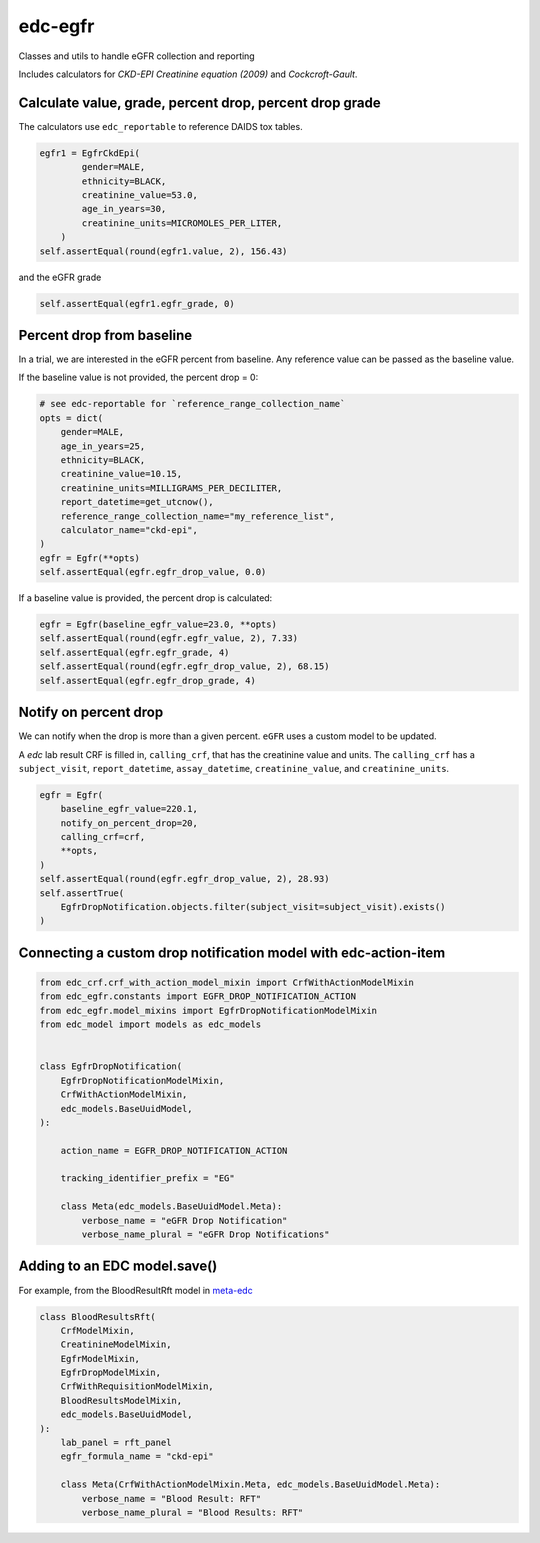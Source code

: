 edc-egfr
========

Classes and utils to handle eGFR collection and reporting

Includes calculators for `CKD-EPI Creatinine equation (2009)`
and `Cockcroft-Gault`.

Calculate value, grade, percent drop, percent drop grade
--------------------------------------------------------

The calculators use ``edc_reportable`` to reference DAIDS tox tables.

.. code-block:: python

    egfr1 = EgfrCkdEpi(
            gender=MALE,
            ethnicity=BLACK,
            creatinine_value=53.0,
            age_in_years=30,
            creatinine_units=MICROMOLES_PER_LITER,
        )
    self.assertEqual(round(egfr1.value, 2), 156.43)

and the eGFR grade

.. code-block:: python

    self.assertEqual(egfr1.egfr_grade, 0)


Percent drop from baseline
--------------------------
In a trial, we are interested in the eGFR percent from baseline. Any reference value can be passed as the
baseline value.

If the baseline value is not provided, the percent drop = 0:

.. code-block:: python

    # see edc-reportable for `reference_range_collection_name`
    opts = dict(
        gender=MALE,
        age_in_years=25,
        ethnicity=BLACK,
        creatinine_value=10.15,
        creatinine_units=MILLIGRAMS_PER_DECILITER,
        report_datetime=get_utcnow(),
        reference_range_collection_name="my_reference_list",
        calculator_name="ckd-epi",
    )
    egfr = Egfr(**opts)
    self.assertEqual(egfr.egfr_drop_value, 0.0)

If a baseline value is provided, the percent drop is calculated:

.. code-block:: python

    egfr = Egfr(baseline_egfr_value=23.0, **opts)
    self.assertEqual(round(egfr.egfr_value, 2), 7.33)
    self.assertEqual(egfr.egfr_grade, 4)
    self.assertEqual(round(egfr.egfr_drop_value, 2), 68.15)
    self.assertEqual(egfr.egfr_drop_grade, 4)

Notify on percent drop
----------------------

We can notify when the drop is more than a given percent. ``eGFR`` uses a custom
model to be updated.

A `edc` lab result CRF is filled in, ``calling_crf``, that has the creatinine value and units.
The ``calling_crf`` has a ``subject_visit``, ``report_datetime``, ``assay_datetime``, ``creatinine_value``, and ``creatinine_units``.

.. code-block:: python

    egfr = Egfr(
        baseline_egfr_value=220.1,
        notify_on_percent_drop=20,
        calling_crf=crf,
        **opts,
    )
    self.assertEqual(round(egfr.egfr_drop_value, 2), 28.93)
    self.assertTrue(
        EgfrDropNotification.objects.filter(subject_visit=subject_visit).exists()
    )

Connecting a custom drop notification model with edc-action-item
----------------------------------------------------------------

.. code-block:: python

    from edc_crf.crf_with_action_model_mixin import CrfWithActionModelMixin
    from edc_egfr.constants import EGFR_DROP_NOTIFICATION_ACTION
    from edc_egfr.model_mixins import EgfrDropNotificationModelMixin
    from edc_model import models as edc_models


    class EgfrDropNotification(
        EgfrDropNotificationModelMixin,
        CrfWithActionModelMixin,
        edc_models.BaseUuidModel,
    ):

        action_name = EGFR_DROP_NOTIFICATION_ACTION

        tracking_identifier_prefix = "EG"

        class Meta(edc_models.BaseUuidModel.Meta):
            verbose_name = "eGFR Drop Notification"
            verbose_name_plural = "eGFR Drop Notifications"


Adding to an EDC model.save()
-----------------------------

For example, from the BloodResultRft model in `meta-edc`_

.. code-block:: python

    class BloodResultsRft(
        CrfModelMixin,
        CreatinineModelMixin,
        EgfrModelMixin,
        EgfrDropModelMixin,
        CrfWithRequisitionModelMixin,
        BloodResultsModelMixin,
        edc_models.BaseUuidModel,
    ):
        lab_panel = rft_panel
        egfr_formula_name = "ckd-epi"

        class Meta(CrfWithActionModelMixin.Meta, edc_models.BaseUuidModel.Meta):
            verbose_name = "Blood Result: RFT"
            verbose_name_plural = "Blood Results: RFT"

.. _meta-edc: https://github.com/meta-trial/meta-edc/blob/develop/meta_subject/models/blood_results/blood_results_rft.py
